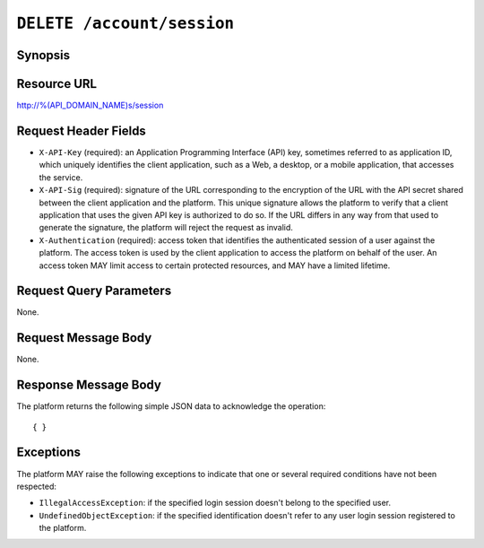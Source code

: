 ===========================
``DELETE /account/session``
===========================

--------
Synopsis
--------


------------
Resource URL
------------

http://%(API_DOMAIN_NAME)s/session


---------------------
Request Header Fields
---------------------

* ``X-API-Key`` (required): an Application Programming Interface
  (API) key, sometimes referred to as application ID, which uniquely
  identifies the client application, such as a Web, a desktop, or a
  mobile application, that accesses the service.

* ``X-API-Sig`` (required): signature of the URL corresponding to
  the encryption of the URL with the API secret shared between the
  client application and the platform. This unique signature allows
  the platform to verify that a client application that uses the
  given API key is authorized to do so. If the URL differs in any way
  from that used to generate the signature, the platform will reject
  the request as invalid.

* ``X-Authentication`` (required): access token that identifies the
  authenticated session of a user against the platform. The access
  token is used by the client application to access the platform on
  behalf of the user. An access token MAY limit access to certain
  protected resources, and MAY have a limited lifetime.


------------------------
Request Query Parameters
------------------------

None.


--------------------
Request Message Body
--------------------

None.


---------------------
Response Message Body
---------------------

The platform returns the following simple JSON data to acknowledge the operation::

    { }


----------
Exceptions
----------

The platform MAY raise the following exceptions to indicate that one or several required conditions have not been respected:

* ``IllegalAccessException``: if the specified login session doesn't belong to the specified user.

* ``UndefinedObjectException``: if the specified identification doesn't refer to any user login session registered to the platform.
